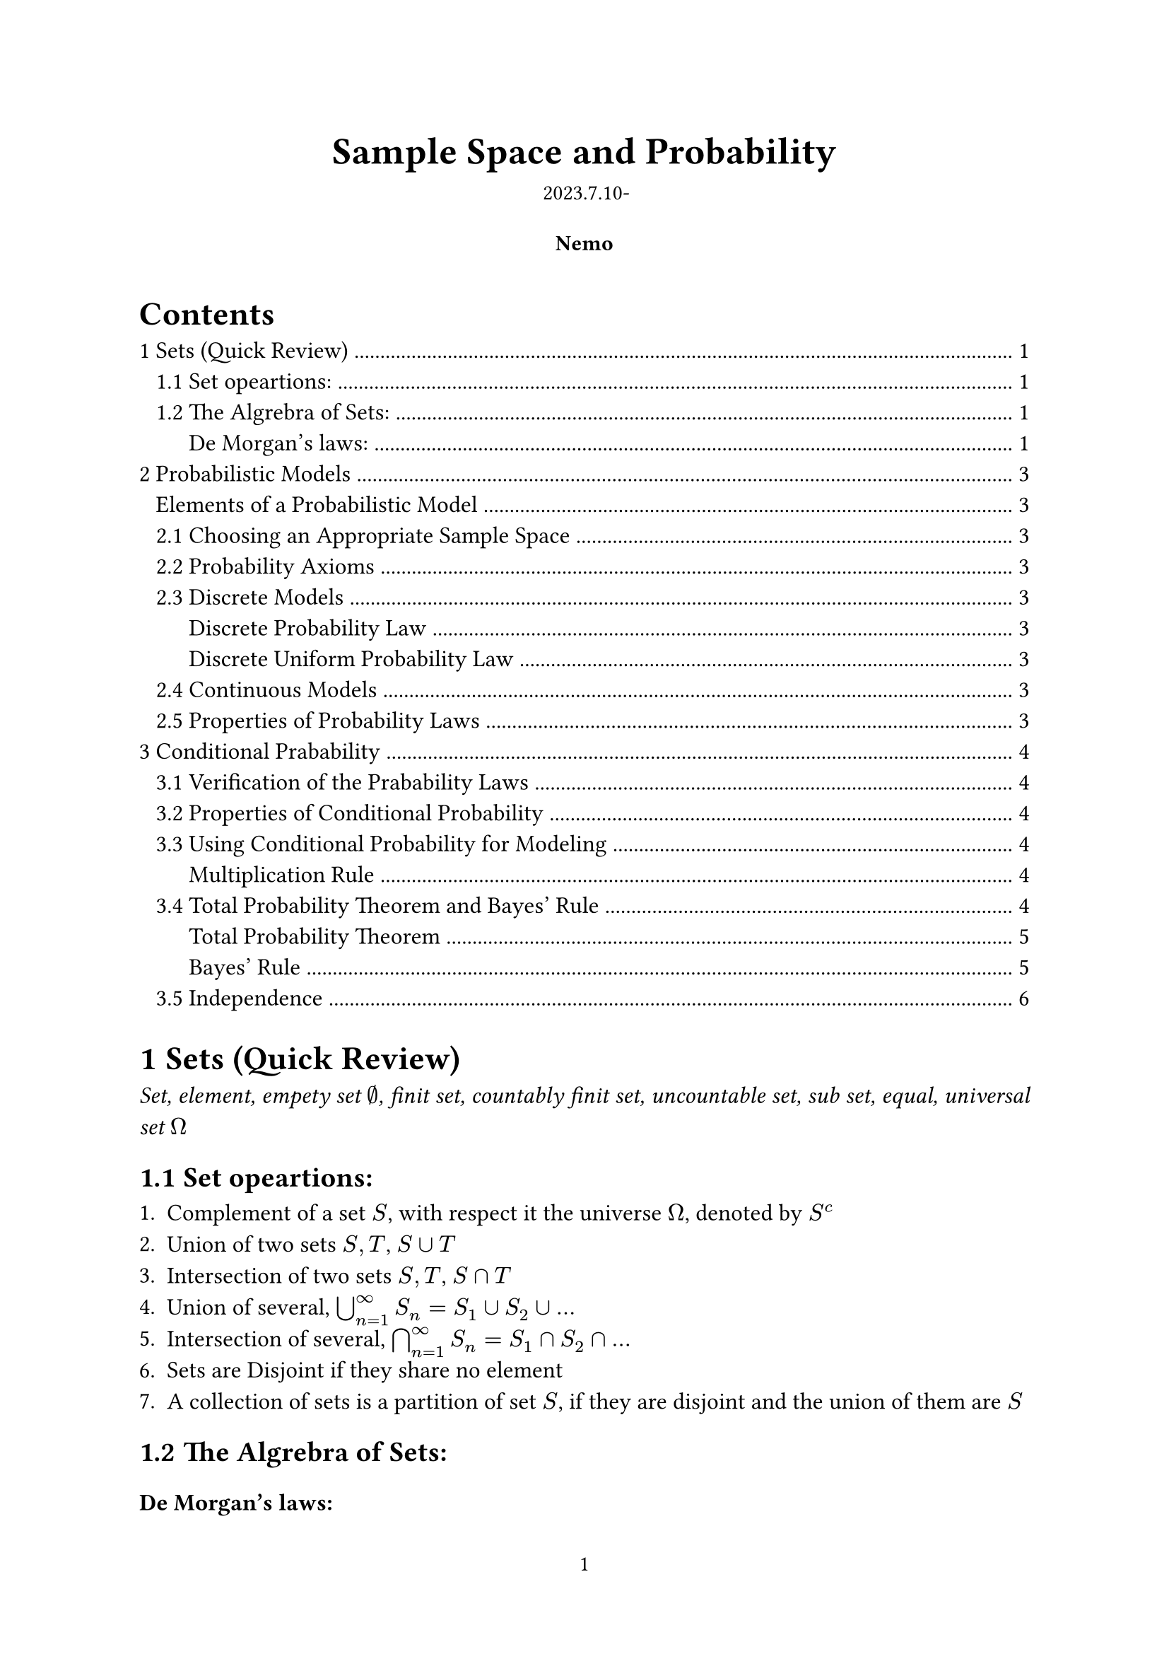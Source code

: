 #let authors=("Nemo",)
#let title="Sample Space and Probability"
#let date="2023.7.10-"
#set document(author: authors, title: title)
#set page(numbering: "1", number-align: center)
#set heading(numbering: "1.1")

// Title row.
#align(center)[
  #block(text(weight: 700, 1.75em, title))
  #v(1em, weak: true)
  #date
]

// Author information.
#pad(
  top: 0.5em,
  bottom: 0.5em,
  x: 2em,
  grid(
    columns: (1fr,) * calc.min(3, authors.len()),
    gutter: 1em,
    ..authors.map(author => align(center, strong(author))),
  ),
)

// Main body.
#set par(justify: true)
#set text(12pt)

#outline(indent: true)

= Sets (Quick Review)

#emph()[Set, element, empety set $nothing$, finit set, countably finit set, uncountable set, sub set, equal, universal set $Omega$]

== Set opeartions:

+ Complement of a set $S$, with respect it the universe $Omega$, denoted by $S^c$
+ Union of two sets $S,T$, $S union T$
+ Intersection of two sets $S,T$, $S sect T$
+ Union of several, $union.big^infinity_(n=1) S_n=S_1 union S_2 union dots$
+ Intersection of several, $sect.big^infinity_(n=1) S_n=S_1 sect S_2 sect dots$
+ Sets are Disjoint if they share no element
+ A collection of sets is a partition of set $S$, if they are disjoint and the union of them are $S$

== The Algrebra of Sets:

#heading(level: 3,numbering: none)[De Morgan's laws:]
$
(union.big_n S_n)^c=sect.big_n S^c_n\
(sect.big_n S_n)^c=union.big_n S^c_n 
$
#pagebreak()

= Probabilistic Models 

#align(center)[
#rect(width: 95%)[#align(left)[
  #heading(level: 3,numbering: none)[Elements of a Probabilistic Model]
  - The sample space $Omega$, the set of all possiable outcomes
  - The probability law, which assigns any event $A$ a non-negative number $P(A)$
]]]#footnote(numbering: "*")[
Insight of Probability: The term "probability" should come with an event, like the probability of event $A
$ $P(A)$, which is further a outcome of the probability law and a part of the probabilistic model. And a valid probabilistic model should contain a sample space and a probability law which agree with the probability axioms.]

== Choosing an Appropriate Sample Space

The element of the sample space should be distinct and #emph()[mutually exclurive], and the sample space should be collectively exhaustive.

== Probability Axioms

#align(center)[
#rect(width: 95%)[#align(left)[
+ *(Nonnegativity)* $P(A) gt.eq 0$, for every event $A$
+ *(Additivity)* $A,B$ are disjoint, then $P(A union B)=P(A)+P(B)$
+ *(Normalization)* $P(Omega)=1$
]]]

== Discrete Models

/ e.g. *The toss of a coin several times*: #text(style: "italic")[ Like {HHH,HHT,HTH,HTT,THH,THT,TTH,TTT}(3 times) and the probability stuff]

#align(center)[
#rect(width: 95%)[#align(left)[
#heading(level: 3,numbering: none)[Discrete Probability Law]
The sample space $S={s_1,s_2,s_3,dots,s_n}$ consists of finite number of elements, we have:$ P(S)=P({s_1,s_2,s_3,dots,s_n})=P(s_1)+P(s_2)+P(s_3)+dots+P(s_n) $
]]]

#align(center)[
#rect(width: 95%)[#align(left)[
#heading(level: 3,numbering: none)[Discrete Uniform Probability Law]
Ii the outcomes are equally likely, then the Probability of any single outcome A becomes:
$ P(A)=("number of elements of" A)/n $
]]]

== Continuous Models

Like throughing a dart on a certian area or sth else ...

== Properties of Probability Laws

+ If $A in B$, then $P(A) lt.eq P(B)$
+ $P(A union B)=P(A)+P(B)-P(A sect B)$
+ $P(A union B) lt.eq P(A)+P(B)$
+ $P(A union B union C)=P(A)+P(A^c sect B)+P(A^c sect B^c sect C )$


= Conditional Prabability

Conditional probability provides us with a way to reason about the outcome of an ekperiment, based on *parcial information*. (The experiment is done and the only have some parcial information about it.)

/ e.g.: The experiment involving two successive rolls of a die, you are toled that the sum of the two rolls are 9. What's the probability of the first roll is a 6?

In precise terms, the conditional probability is when we know the is with in a given event $B$, we wish to know the probability of the event $A$. We call this #emph()[conditional probability of $A$ given $B$], denoted by $P(A bar B)$

*Definition*#sub()[#text(style: "italic")[conditional probability]]: $P(A bar B)=P(A sect B)/P(B)$

== Verification of the Prabability Laws

+ Nonnegativity is clear since the original probability is nonnegative.
+ Additivity: 
$ P(A_1 union A_2 bar B) &= P((A_1 union A_2) sect B)/P(B)\ 
&= (P(A_1 sect B) + P(A_2 sect B))/P(B)\
&= P(A_1 bar B)+P(A_2 bar B) $\
+ Normalization: 
$ P( Omega bar B)=P(Omega sect B)/P(B)=P(B)/P(B)=1 $

== Properties of Conditional Probability

#align(center)[
#rect(width: 95% )[#align(left)[#pad(y: 5pt)[
- Conditional probability can be viewed as a normal probability on a new universe $B$.
- Furthermore, if all outcomes are equally likely, then $P(A bar B)=("num of elements of" A union B)/("num of elements of" B)$
]]]]

== Using Conditional Probability for Modeling

A restatement of the definition of the conditional probability is $P(A union B)=P(B)P(A bar B)$, which can be used to calculate a non-conditional probability.

#align(center)[
#rect(width: 95% )[#align(left)[#heading(level: 3,numbering: none)[Multiplication Rule]
#pad(y: 5pt)[
By definition, it's easy to get
$ P(union.big^n_(i=1)A_i)=P(A_1)P(A_2 bar A_3)P(A_3 bar A_1 sect A_2) dots.h P(A_n bar union.big^(n-1)_(i=1)A_i) $
]]]]

== Total Probability Theorem and Bayes' Rule

#align(center)[
#rect(width: 95% )[#align(left)[#heading(level: 3,numbering: none)[Total Probability Theorem]
#pad(y: 5pt)[
Let $A_1, A_3, dots, A_n$ be disjoint events that #emph()[form a partition] of the sample space, and assume that $P(A_i)>0$ for all $i$. Then far any event $B$, we have $ P(B)&= P(A_n union B)+dots.h+P(A_n union B)\
&= sum^n_(i=1) P(A_i)P(B bar A_i) $
]]]]

#align(center)[
#rect(width: 95% )[#align(left)[#heading(level: 3,numbering: none)[Bayes' Rule]
#pad(y: 5pt)[
Let $A_1, A_2, dots, A_n$ be disjoint events that form a partition of the sample space, and assume that $P(A_i) gt 0$ for all $i$. Then, for any event $B$ such that $B$ that $P(B) gt 0$, we have
$
P(A_i bar B) &= (P(A_i)P(B bar A_i))/P(B)\
&=(P(A_i)P(B bar A_i))/(P(A_1)P(B bar A_1)+dots.h+P(A_n)P(B bar A_n))
$
]]]]

The Bayes' Rule reveals the relation between conditional probability of form $P(A bar B)$ and $P(B bar A$), in which the order of conditioning is reversed.

/ e.g. An example in medicine: \ If there is a shade in someone's x-ray, and there are 3 possibilities: \ 1. It's a malignant tumor\ 2. It's a nonmalignant tumor\ 3. Not a tumor\ Calculate the probability of each situation.
/ Ans: Let $A_1, A_2, A_3$ be the three events, and $B$ be the probability of there being a shade. Assume that we know the probabilities $P(A_i)$ and $P(B bar A_i)$ (these data can be actually found in practise). So we due to Bayes' Rule, we have $ P(A_i bar B)=(P(A_i)P(B bar A_i))/(P(B))=(P(A_i)P(B bar A_i))/(P(A_1)P(A_1 bar B)+P(A_2)P(A_2 bar B)+P(A_3)P(A_3 bar B)) $

As above, the Bayes Rule is often used for inference where we need to infer the "causes" from "effects". The events $A_1, A_2, A_3$ are the causes and the shade event $B$ is the effect by the causes. In a lot of situations, we have already collected the data of the effects, and we want to evaulate the probability of the cause $A_i$ is present, that's when Bayes' Rule come into use.

And just like the example above, the $A_i$ stands for the cause, the $B$ stands for the effect, we give the definition of #emph()[posterior probability] and #emph()[prior probability]:
/ Posterior probability: $P(A_i bar B)$
/ Prior probability: $P(A_i)$

/ e.g. The False-Positive Puzzle: \ A test for a certian rare disease is assumed to be 95% correct, and a random person drawn from a cortain population has the probability 0.001 of having the disease. Then, if a person tested positive, what is the probability of the person having the disease?
/ Ans: Now we know the effect, we want to evaulate the probability of the cause is present -- Apply the Bayes' Rule! Let $A$ be the event the person have the disease, $B$ be the event of tested positive. So we want $P(A bar B)$, and we have $P(A)=0.001, P(B bar A)=0.95$. So $ P(A bar B)=(P(A)P(B bar A))/P(B)= (P(A)P(B bar A))/(P(A)P(B bar A)+P(A^c)P(B bar A^c))=0.0187 $\ Less than 2%!!!

== Independence

*Definition*#sub()[#text(style: "italic")[independence]]: If $P(A sect B)=P(A)P(B)$, then we say that $A$ is #emph()[independent] of $B$.

The equation above is also equivalent to $P(A bar B)=P(A)$.






